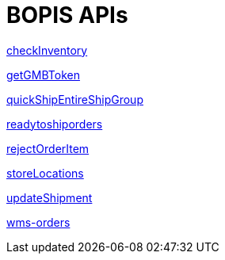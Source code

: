 = BOPIS APIs

link:APIs/checkInventory.adoc[checkInventory]

link:APIs/getGMBToken.adoc[getGMBToken]

link:APIs/quickShipEntireShipGroup.adoc[quickShipEntireShipGroup]

link:APIs/readytoshiporders.adoc[readytoshiporders]

link:APIs/rejectOrderItem.adoc[rejectOrderItem]

link:APIs/solr-query.adoc[storeLocations]

link:APIs/updateShipment.adoc[updateShipment]

link:APIs/wms-orders.adoc[wms-orders]
